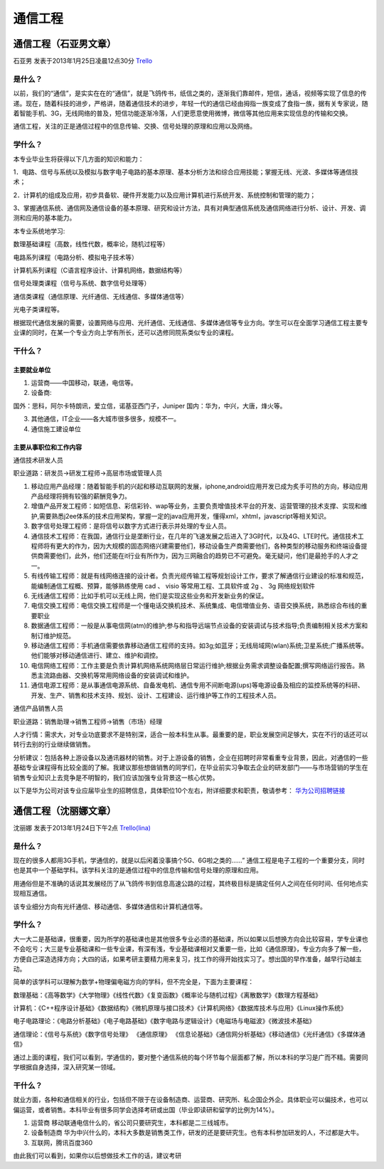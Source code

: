 通信工程
=============

通信工程（石亚男文章）
------------------------
石亚男 发表于2013年1月25日凌晨12点30分 `Trello`_

.. _`Trello`: https://trello.com/card/sora/5073046e9ccf02412488bbcb/354

是什么？
~~~~~~~~~~~~~~
以前，我们的“通信”，是实实在在的“通信”，就是飞鸽传书，纸信之类的，逐渐我们靠邮件，短信，通话，视频等实现了信息的传递。现在，随着科技的进步，严格讲，随着通信技术的进步，年轻一代的通信已经由拇指一族变成了食指一族，据有关专家说，随着智能手机、3G，无线网络的普及，短信功能逐渐冷落，人们更愿意使用微博，微信等其他应用来实现信息的传输和交换。

通信工程，关注的正是通信过程中的信息传输、交换、信号处理的原理和应用以及网络。

学什么？
~~~~~~~~~~~~~
本专业毕业生将获得以下几方面的知识和能力：

1．电路、信号与系统以及模拟与数字电子电路的基本原理、基本分析方法和综合应用技能；掌握无线、光波、多媒体等通信技术；

2．计算机的组成及应用，初步具备软、硬件开发能力以及应用计算机进行系统开发、系统控制和管理的能力；

3、掌握通信系统、通信网及通信设备的基本原理、研究和设计方法，具有对典型通信系统及通信网络进行分析、设计、开发、调测和应用的基本能力。

本专业系统地学习:

数理基础课程（高数，线性代数，概率论，随机过程等）

电路系列课程（电路分析、模拟电子技术等）

计算机系列课程（C语言程序设计、计算机网络，数据结构等）

信号处理类课程（信号与系统、数字信号处理等）

通信类课程（通信原理、光纤通信、无线通信、多媒体通信等）

光电子类课程等。

根据现代通信发展的需要，设置网络与应用、光纤通信、无线通信、多媒体通信等专业方向。学生可以在全面学习通信工程主要专业课的同时，在某一个专业方向上学有所长，还可以选修同院系类似专业的课程。


干什么？
~~~~~~~~~~~~~~

主要就业单位
^^^^^^^^^^^^^^

1. 运营商——中国移动，联通，电信等。
2. 设备商:

国外：思科，阿尔卡特朗讯，爱立信，诺基亚西门子，Juniper
国内：华为，中兴，大唐，烽火等。

3. 其他通信，IT企业——各大城市很多很多，规模不一。
4. 通信施工建设单位

主要从事职位和工作内容
^^^^^^^^^^^^^^^^^^^^^^^

通信技术研发人员

职业道路：研发员→研发工程师→高层市场或管理人员

1. 移动应用产品经理：随着智能手机的兴起和移动互联网的发展，iphone,android应用开发已成为炙手可热的方向，移动应用产品经理将拥有较强的薪酬竞争力。

2. 增值产品开发工程师：如短信息、彩信彩铃、wap等业务，主要负责增值技术平台的开发、运营管理的技术支撑、实现和维护,需要熟悉j2ee体系的技术应用架构，掌握一定的java应用开发，懂得xml，xhtml，javascript等相关知识。

3. 数字信号处理工程师：是将信号以数字方式进行表示并处理的专业人员。

4. 通信技术工程师：在我国，通信行业是垄断行业，在几年的飞速发展之后进入了3G时代，以及4G、LTE时代。通信技术工程师将有更大的作为，因为大规模的固态网络兴建需要他们，移动设备生产商需要他们，各种类型的移动服务和终端设备提供商需要他们，此外，他们还能在it行业有所作为，因为三网融合的趋势已不可避免。毫无疑问，他们是最抢手的人才之一。

5. 有线传输工程师：就是有线网络连接的设计者。负责光缆传输工程等规划设计工作，要求了解通信行业建设的标准和规范，能编制通信工程概、预算，能够熟练使用 cad 、 visio 等常用工程、工具软件或 2g 、 3g 网络规划软件

6. 无线通信工程师：比如手机可以无线上网，他们是实现这些业务和开发新业务的保证。

7. 电信交换工程师：电信交换工程师是一个懂电话交换机技术、系统集成、电信増值业务、语音交换系统，熟悉综合布线的重要职业

8. 数据通信工程师：一般是从事电信网(atm)的维护;参与和指导远端节点设备的安装调试与技术指导;负责编制相关技术方案和制订维护规范。

9. 移动通信工程师：手机通信需要依靠移动通信工程师的支持。如3g;如蓝牙；无线局域网(wlan)系统;卫星系统;广播系统等。他们能够对移动通信进行、建立、维护和调控。

10. 电信网络工程师：工作主要是负责计算机网络系统网络层日常运行维护;根据业务需求调整设备配置;撰写网络运行报告。熟悉主流路由器、交换机等常用网络设备的安装调试和维护。

11. 通信电源工程师：是从事通信电源系统、自备发电机、通信专用不间断电源(ups)等电源设备及相应的监控系统等的科研、开发、生产、销售和技术支持、规划、设计、工程建设、运行维护等工作的工程技术人员。


通信产品销售人员

职业道路：销售助理→销售工程师→销售（市场）经理

人才行情：需求大，对专业功底要求不是特别深，适合一般本科生从事。最重要的是，职业发展空间足够大，实在不行的话还可以转行去别的行业继续做销售。

分析建议：包括各种上游设备以及通讯器材的销售。对于上游设备的销售，企业在招聘时非常看重专业背景，因此，对通信的一些基础专业课程得有比较全面的了解。我建议那些想做销售的同学们，在毕业前实习争取去企业的研发部门——与市场营销的学生在销售专业知识上去竞争是不明智的，我们应该加强专业背景这一核心优势。

以下是华为公司对该专业应届毕业生的招聘信息，具体职位10个左右，附详细要求和职责，敬请参考： `华为公司招聘链接`_

.. _`华为公司招聘链接`: http://wenku.baidu.com/view/24da612e0066f5335a812106.html

通信工程（沈丽娜文章）
-----------------------
沈丽娜 发表于2013年1月24日下午2点 `Trello(lina)`_

.. _`Trello(lina)`: https://trello.com/card/lina/5073046e9ccf02412488bbcb/352

是什么？
~~~~~~~~~~
现在的很多人都用3G手机，学通信的，就是以后闲着没事搞个5G、6G啦之类的……”
通信工程是电子工程的一个重要分支，同时也是其中一个基础学科。该学科关注的是通信过程中的信息传输和信号处理的原理和应用。

用通俗但是不准确的话说其发展经历了从飞鸽传书到信息高速公路的过程，其终极目标是搞定任何人之间在任何时间、任何地点实现相互通信。

该专业细分方向有光纤通信、移动通信、多媒体通信和计算机通信等。

学什么？
~~~~~~~~~~
大一大二是基础课，很重要，因为所学的基础课也是其他很多专业必须的基础课，所以如果以后想换方向会比较容易，学专业课也不会吃亏；大三是专业基础课和一些专业课，有深有浅，专业基础课相对又重要一些，比如《通信原理》，专业方向多了解一些，方便自己深造选择方向；大四的话，如果考研主要精力用来复习，找工作的得开始找实习了。想出国的早作准备，越早行动越主动。

简单的该学科可以理解为数学+物理偏电磁方向的学科，但不完全是，下面为主要课程：

数理基础：《高等数学》《大学物理》《线性代数》《复变函数》《概率论与随机过程》《离散数学》《数理方程基础》

计算机：《C++程序设计基础》《数据结构》《微机原理与接口技术》《计算机网络》《数据库技术与应用》《Linux操作系统》

电子电路理论：《电路分析基础》《电子电路基础》《数字电路与逻辑设计》《电磁场与电磁波》《微波技术基础》

通信理论：《信号与系统》《数字信号处理》 《通信原理》 《信息论基础》《通信网分析基础》《移动通信》《光纤通信》《多媒体通信》

通过上面的课程，我们可以看到，学通信的，要对整个通信系统的每个环节每个层面都了解，所以本科的学习是广而不精。需要同学根据自身选择，深入研究某一领域。

干什么？
~~~~~~~~~~~
就业方面，各种和通信相关的行业，包括但不限于在设备制造商、运营商、研究所、私企国企外企。具体职业可以偏技术，也可以偏运营，或者销售。本科毕业有很多同学会选择考研或出国（毕业即读研和留学的比例为14%）。

1. 运营商 移动联通电信什么的，省公司只要研究生，本科都是二三线城市。
2. 设备制造商 华为中兴什么的，本科大多数是销售类工作，研发的还是要研究生。也有本科参加研发的人，不过都是大牛。
3. 互联网，腾讯百度360

由此我们可以看到，如果你以后想做技术工作的话，建议考研
